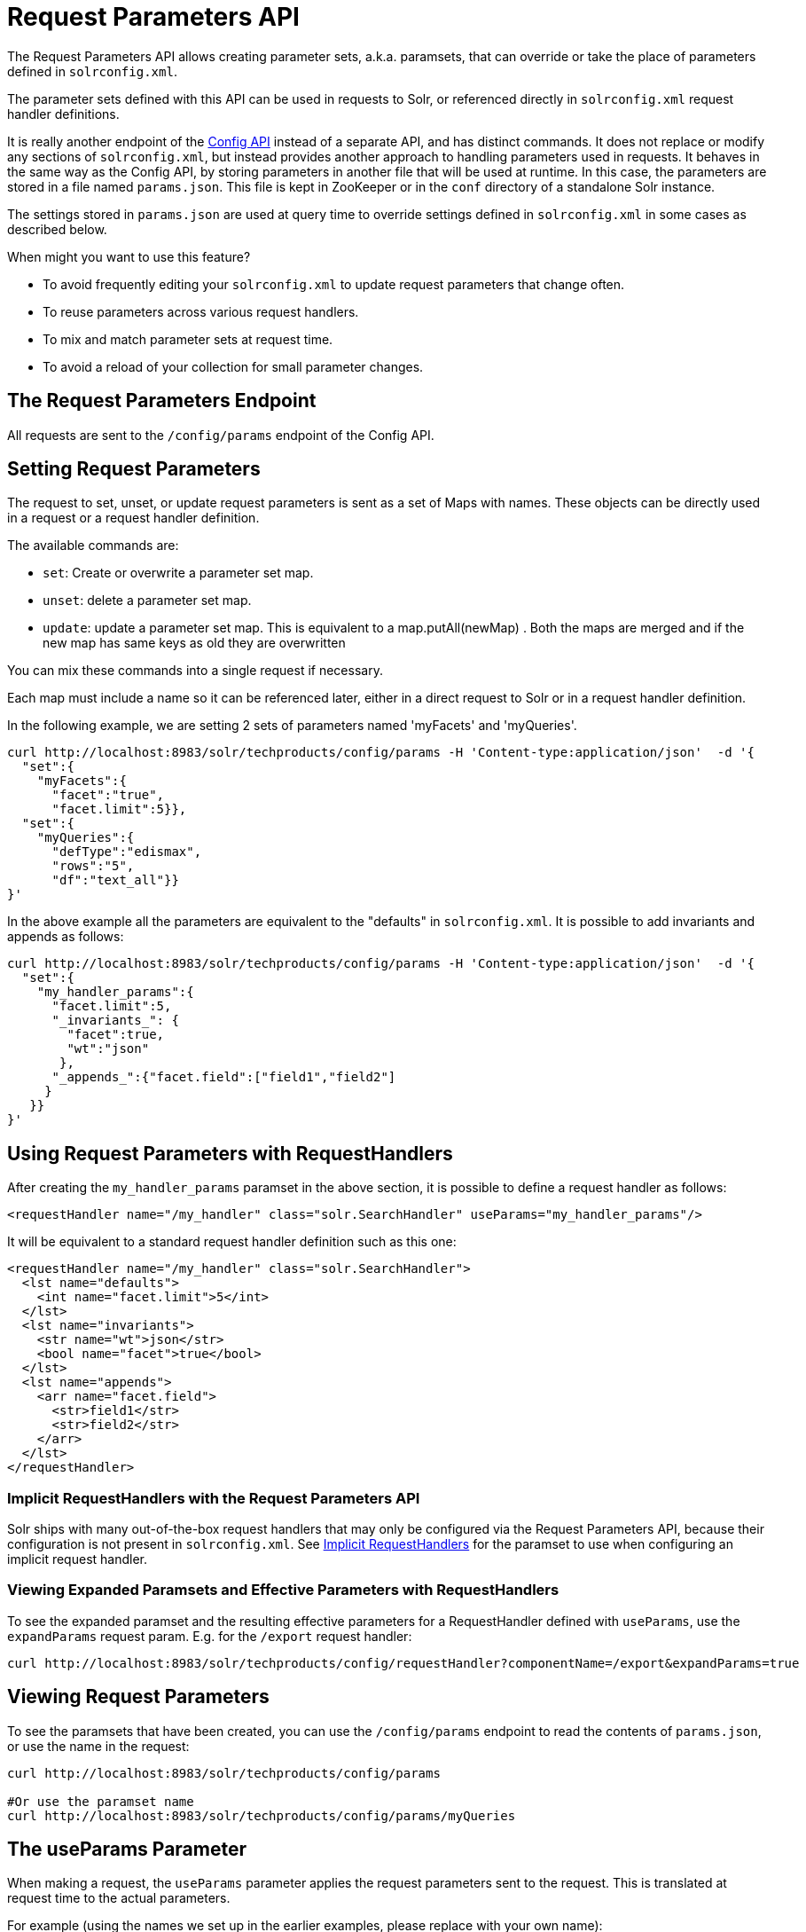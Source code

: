 = Request Parameters API
:page-shortname: request-parameters-api
:page-permalink: request-parameters-api.html
// Licensed to the Apache Software Foundation (ASF) under one
// or more contributor license agreements.  See the NOTICE file
// distributed with this work for additional information
// regarding copyright ownership.  The ASF licenses this file
// to you under the Apache License, Version 2.0 (the
// "License"); you may not use this file except in compliance
// with the License.  You may obtain a copy of the License at
//
//   http://www.apache.org/licenses/LICENSE-2.0
//
// Unless required by applicable law or agreed to in writing,
// software distributed under the License is distributed on an
// "AS IS" BASIS, WITHOUT WARRANTIES OR CONDITIONS OF ANY
// KIND, either express or implied.  See the License for the
// specific language governing permissions and limitations
// under the License.

The Request Parameters API allows creating parameter sets, a.k.a. paramsets, that can override or take the place of parameters defined in `solrconfig.xml`.

The parameter sets defined with this API can be used in requests to Solr, or referenced directly in `solrconfig.xml` request handler definitions.

It is really another endpoint of the <<config-api.adoc#config-api,Config API>> instead of a separate API, and has distinct commands. It does not replace or modify any sections of `solrconfig.xml`, but instead provides another approach to handling parameters used in requests. It behaves in the same way as the Config API, by storing parameters in another file that will be used at runtime. In this case, the parameters are stored in a file named `params.json`. This file is kept in ZooKeeper or in the `conf` directory of a standalone Solr instance.

The settings stored in `params.json` are used at query time to override settings defined in `solrconfig.xml` in some cases as described below.

When might you want to use this feature?

* To avoid frequently editing your `solrconfig.xml` to update request parameters that change often.
* To reuse parameters across various request handlers.
* To mix and match parameter sets at request time.
* To avoid a reload of your collection for small parameter changes.

== The Request Parameters Endpoint

All requests are sent to the `/config/params` endpoint of the Config API.

== Setting Request Parameters

The request to set, unset, or update request parameters is sent as a set of Maps with names. These objects can be directly used in a request or a request handler definition.

The available commands are:

* `set`: Create or overwrite a parameter set map.
* `unset`: delete a parameter set map.
* `update`: update a parameter set map. This is equivalent to a map.putAll(newMap) . Both the maps are merged and if the new map has same keys as old they are overwritten

You can mix these commands into a single request if necessary.

Each map must include a name so it can be referenced later, either in a direct request to Solr or in a request handler definition.

In the following example, we are setting 2 sets of parameters named 'myFacets' and 'myQueries'.

[source,bash]
----
curl http://localhost:8983/solr/techproducts/config/params -H 'Content-type:application/json'  -d '{
  "set":{
    "myFacets":{
      "facet":"true",
      "facet.limit":5}},
  "set":{
    "myQueries":{
      "defType":"edismax",
      "rows":"5",
      "df":"text_all"}}
}'
----

In the above example all the parameters are equivalent to the "defaults" in `solrconfig.xml`. It is possible to add invariants and appends as follows:

[source,bash]
----
curl http://localhost:8983/solr/techproducts/config/params -H 'Content-type:application/json'  -d '{
  "set":{
    "my_handler_params":{
      "facet.limit":5,
      "_invariants_": {
        "facet":true,
        "wt":"json"
       },
      "_appends_":{"facet.field":["field1","field2"]
     }
   }}
}'
----

== Using Request Parameters with RequestHandlers

After creating the `my_handler_params` paramset in the above section, it is possible to define a request handler as follows:

[source,xml]
----
<requestHandler name="/my_handler" class="solr.SearchHandler" useParams="my_handler_params"/>
----

It will be equivalent to a standard request handler definition such as this one:

[source,xml]
----
<requestHandler name="/my_handler" class="solr.SearchHandler">
  <lst name="defaults">
    <int name="facet.limit">5</int>
  </lst>
  <lst name="invariants">
    <str name="wt">json</str>
    <bool name="facet">true</bool>
  </lst>
  <lst name="appends">
    <arr name="facet.field">
      <str>field1</str>
      <str>field2</str>
    </arr>
  </lst>
</requestHandler>
----

=== Implicit RequestHandlers with the Request Parameters API

Solr ships with many out-of-the-box request handlers that may only be configured via the Request Parameters API, because their configuration is not present in `solrconfig.xml`. See <<implicit-requesthandlers.adoc#implicit-requesthandlers,Implicit RequestHandlers>> for the paramset to use when configuring an implicit request handler.

=== Viewing Expanded Paramsets and Effective Parameters with RequestHandlers

To see the expanded paramset and the resulting effective parameters for a RequestHandler defined with `useParams`, use the `expandParams` request param. E.g. for the `/export` request handler:

[source,bash]
----
curl http://localhost:8983/solr/techproducts/config/requestHandler?componentName=/export&expandParams=true
----

== Viewing Request Parameters

To see the paramsets that have been created, you can use the `/config/params` endpoint to read the contents of `params.json`, or use the name in the request:

[source,bash]
----
curl http://localhost:8983/solr/techproducts/config/params

#Or use the paramset name
curl http://localhost:8983/solr/techproducts/config/params/myQueries
----

== The useParams Parameter

When making a request, the `useParams` parameter applies the request parameters sent to the request. This is translated at request time to the actual parameters.

For example (using the names we set up in the earlier examples, please replace with your own name):

[source,text]
----
http://localhost/solr/techproducts/select?useParams=myQueries
----

It is possible to pass more than one parameter set in the same request. For example:

[source,text]
----
http://localhost/solr/techproducts/select?useParams=myFacets,myQueries
----

In the above example the param set 'myQueries' is applied on top of 'myFacets'. So, values in 'myQueries' take precedence over values in 'myFacets'. Additionally, any values passed in the request take precedence over `useParams` parameters. This acts like the "defaults" specified in the `<requestHandler>` definition in `solrconfig.xml`.

The parameter sets can be used directly in a request handler definition as follows. Please note that the `useParams` specified is always applied even if the request contains `useParams`.

[source,xml]
----
<requestHandler name="/terms" class="solr.SearchHandler" useParams="myQueries">
  <lst name="defaults">
    <bool name="terms">true</bool>
    <bool name="distrib">false</bool>
  </lst>
  <arr name="components">
    <str>terms</str>
  </arr>
</requestHandler>
----

To summarize, parameters are applied in this order:

* parameters defined in `<invariants>` in `solrconfig.xml`.
* parameters applied in `invariants` in `params.json` and that is specified in the requesthandler definition or even in request
* parameters defined in the request directly.
* parameter sets defined in the request, in the order they have been listed with `useParams`.
* parameter sets defined in `params.json` that have been defined in the request handler.
* parameters defined in `<defaults>` in `solrconfig.xml`.

== Public APIs

The RequestParams Object can be accessed using the method `SolrConfig#getRequestParams()`. Each paramset can be accessed by their name using the method `RequestParams#getRequestParams(String name)`.

== Examples Using the Request Parameters API

The Solr "films" example demonstrates the use of the parameters API. You can use this example in your Solr installation (in the `example/films` directory) or view the files in the Apache GitHub mirror at https://github.com/apache/lucene-solr/tree/master/solr/example/films.
